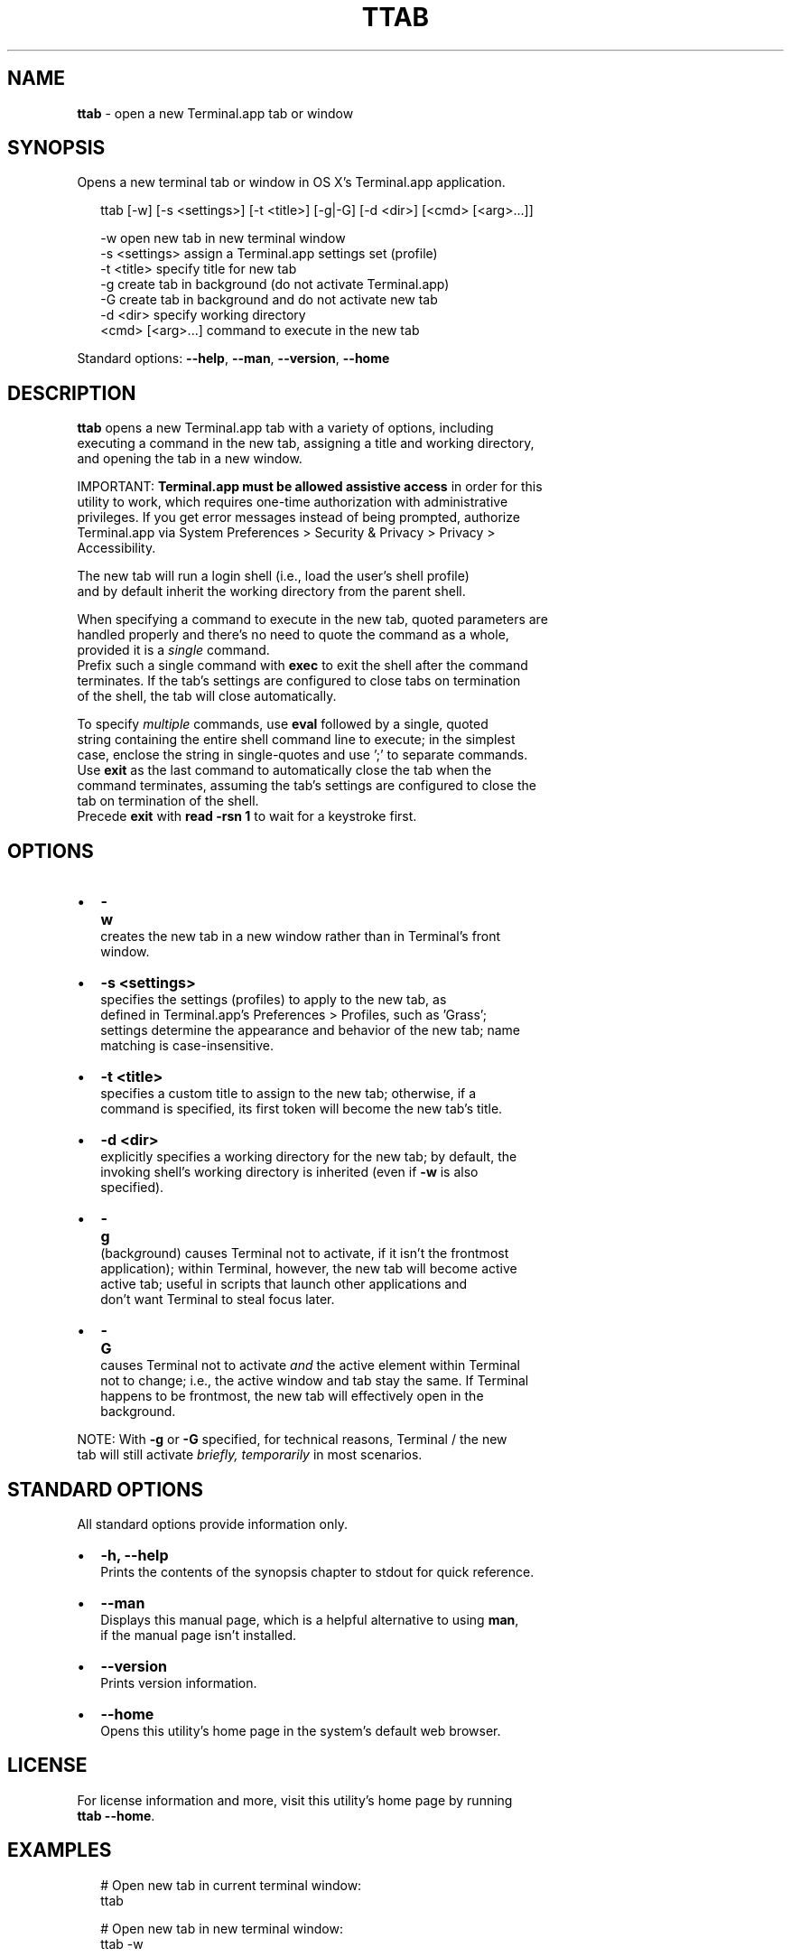 .TH "TTAB" "1" "September 2015" "v0.2.0" ""
.SH "NAME"
\fBttab\fR \- open a new Terminal\.app tab or window
.SH SYNOPSIS
.P
 Opens a new terminal tab or window in OS X's Terminal\.app application\.
.P
.RS 2
.nf
ttab [\-w] [\-s <settings>] [\-t <title>] [\-g|\-G] [\-d <dir>] [<cmd> [<arg>\.\.\.]]

\-w                  open new tab in new terminal window
\-s <settings>       assign a Terminal\.app settings set (profile)
\-t <title>          specify title for new tab
\-g                  create tab in background (do not activate Terminal\.app)
\-G                  create tab in background and do not activate new tab
\-d <dir>            specify working directory
<cmd> [<arg>\.\.\.]    command to execute in the new tab
.fi
.RE
.P
 Standard options: \fB\-\-help\fP, \fB\-\-man\fP, \fB\-\-version\fP, \fB\-\-home\fP
.SH DESCRIPTION
.P
 \fBttab\fP opens a new Terminal\.app tab with a variety of options, including
.br
 executing a command in the new tab, assigning a title and working directory,
.br
 and opening the tab in a new window\.
.P
 IMPORTANT: \fBTerminal\.app must be allowed assistive access\fR in order for this
.br
 utility to work, which requires one\-time authorization with administrative
.br
 privileges\. If you get error messages instead of being prompted, authorize
.br
 Terminal\.app via System Preferences > Security & Privacy > Privacy >
.br
 Accessibility\.
.P
 The new tab will run a login shell (i\.e\., load the user's shell profile)
.br
 and by default inherit the working directory from the parent shell\.
.P
 When specifying a command to execute in the new tab, quoted parameters are
.br
 handled properly and there's no need to quote the command as a whole,
.br
 provided it is a \fIsingle\fR command\.
.br
 Prefix such a single command with \fBexec\fP to exit the shell after the command
.br
 terminates\. If the tab's settings are configured to close tabs on termination
.br
 of the shell, the tab will close automatically\.
.P
 To specify \fImultiple\fR commands, use \fBeval\fP followed by a single, quoted
.br
 string containing the entire shell command line to execute; in the simplest
.br
 case, enclose the string in single\-quotes and use ';' to separate commands\.
.br
 Use \fBexit\fP as the last command to automatically close the tab when the
.br
 command terminates, assuming the tab's settings are configured to close the
.br
 tab on termination of the shell\.
.br
 Precede \fBexit\fP with \fBread \-rsn 1\fP to wait for a keystroke first\.
.SH OPTIONS
.RS 0
.IP \(bu 2
\fB\-w\fP
.br
 creates the new tab in a new window rather than in Terminal's front
.br
 window\.
.IP \(bu 2
\fB\-s <settings>\fP
.br
 specifies the settings (profiles) to apply to the new tab, as
.br
 defined in Terminal\.app's Preferences > Profiles, such as 'Grass';
.br
 settings determine the appearance and behavior of the new tab; name
.br
 matching is case\-insensitive\.
.IP \(bu 2
\fB\-t <title>\fP
.br
 specifies a custom title to assign to the new tab; otherwise, if a
.br
 command is specified, its first token will become the new tab's title\.
.IP \(bu 2
\fB\-d <dir>\fP
.br
 explicitly specifies a working directory for the new tab; by default, the
.br
 invoking shell's working directory is inherited (even if \fB\-w\fP is also
.br
 specified)\.
.IP \(bu 2
\fB\-g\fP
.br
 (back\fIg\fRround) causes Terminal not to activate, if it isn't the frontmost
.br
 application); within Terminal, however, the new tab will become active
.br
 active tab; useful in scripts that launch other applications and
.br
 don't want Terminal to steal focus later\.
.IP \(bu 2
\fB\-G\fP
.br
 causes Terminal not to activate \fIand\fR the active element within Terminal
.br
 not to change; i\.e\., the active window and tab stay the same\. If Terminal
.br
 happens to be frontmost, the new tab will effectively open in the
.br
 background\.

.RE
.P
 NOTE: With \fB\-g\fP or \fB\-G\fP specified, for technical reasons, Terminal / the new
.br
       tab will still activate \fIbriefly, temporarily\fR in most scenarios\.
.SH STANDARD OPTIONS
.P
 All standard options provide information only\.
.RS 0
.IP \(bu 2
\fB\-h, \-\-help\fP
.br
 Prints the contents of the synopsis chapter to stdout for quick reference\.
.IP \(bu 2
\fB\-\-man\fP
.br
 Displays this manual page, which is a helpful alternative to using \fBman\fP, 
 if the manual page isn't installed\.
.IP \(bu 2
\fB\-\-version\fP
.br
 Prints version information\.
.IP \(bu 2
\fB\-\-home\fP
.br
 Opens this utility's home page in the system's default web browser\.

.RE
.SH LICENSE
.P
 For license information and more, visit this utility's home page by running
.br
 \fBttab \-\-home\fP\|\.
.SH EXAMPLES
.P
.RS 2
.nf
# Open new tab in current terminal window:
ttab

# Open new tab in new terminal window:
ttab \-w

# Open new tab with title 'Green' using settings 'Grass':
ttab \-t Green \-s Grass  

# Open new tab and execute a command in it:
ttab ls \-l "$HOME/Library/Application Support"

# Open new tab with specified working dir\. and execute a command in it:
ttab \-d "$HOME/Library/Application Support" ls \-l

# Execute a command and exit\.
# If configured via settings, also close the tab\.
ttab exec /path/to/someprogram arg1 arg2

# Pass a multi\-command string via 'eval', wait for a keystroke, then exit\.
ttab eval 'ls "$HOME/Library/Application Support";
                            echo Press any key to exit; read \-rsn 1; exit'
.fi
.RE


